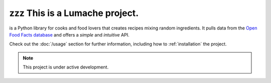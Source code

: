 zzz This is a  Lumache project.
===============================

is a Python library for cooks and food lovers
that creates recipes mixing random ingredients.
It pulls data from the `Open Food Facts database <https://world.openfoodfacts.org/>`_
and offers a *simple* and *intuitive* API.

Check out the :doc:`/usage` section for further information, including
how to :ref:`installation` the project.

.. note::

   This project is under active development.
